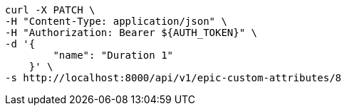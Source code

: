 [source,bash]
----
curl -X PATCH \
-H "Content-Type: application/json" \
-H "Authorization: Bearer ${AUTH_TOKEN}" \
-d '{
        "name": "Duration 1"
    }' \
-s http://localhost:8000/api/v1/epic-custom-attributes/8
----
